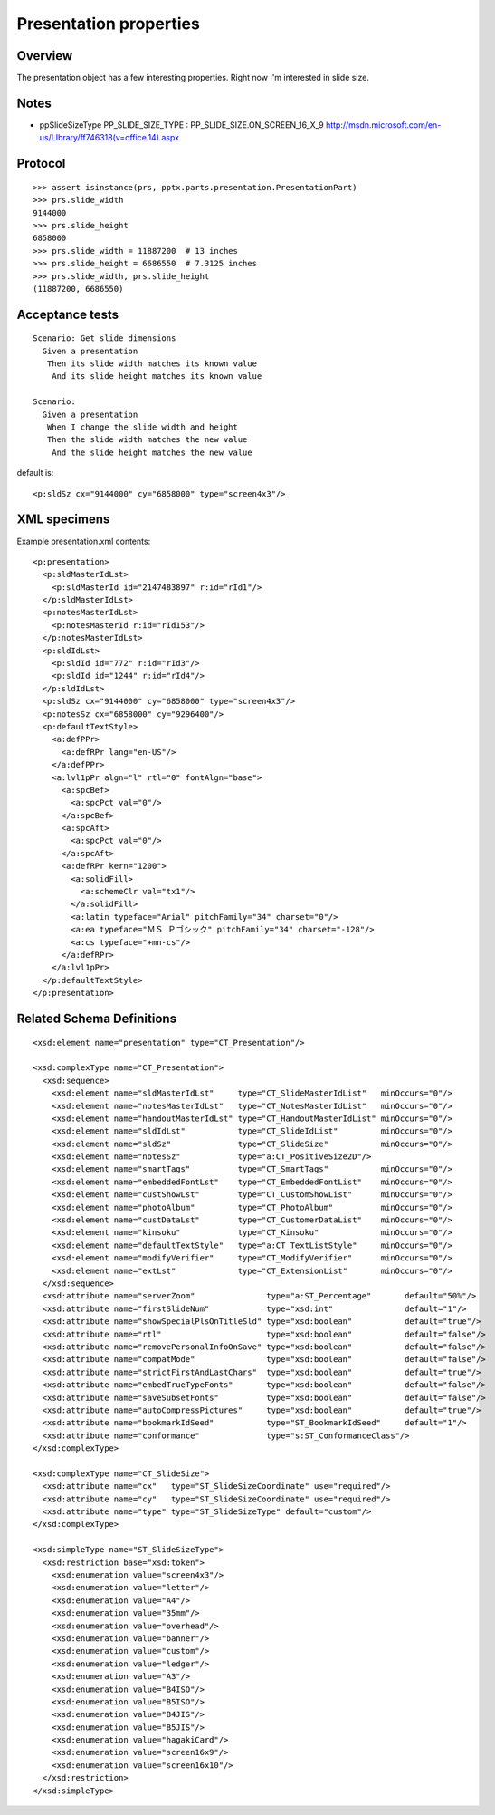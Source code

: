 
Presentation properties
=======================


Overview
--------

The presentation object has a few interesting properties. Right now I'm
interested in slide size.


Notes
-----

* ppSlideSizeType PP_SLIDE_SIZE_TYPE : PP_SLIDE_SIZE.ON_SCREEN_16_X_9
  http://msdn.microsoft.com/en-us/LIbrary/ff746318(v=office.14).aspx


Protocol
--------

::

    >>> assert isinstance(prs, pptx.parts.presentation.PresentationPart)
    >>> prs.slide_width
    9144000
    >>> prs.slide_height
    6858000
    >>> prs.slide_width = 11887200  # 13 inches
    >>> prs.slide_height = 6686550  # 7.3125 inches
    >>> prs.slide_width, prs.slide_height
    (11887200, 6686550)


Acceptance tests
----------------

::

    Scenario: Get slide dimensions
      Given a presentation
       Then its slide width matches its known value
        And its slide height matches its known value

    Scenario:
      Given a presentation
       When I change the slide width and height
       Then the slide width matches the new value
        And the slide height matches the new value


default is::

  <p:sldSz cx="9144000" cy="6858000" type="screen4x3"/>


XML specimens
-------------

.. highlight:: xml

Example presentation.xml contents::

  <p:presentation>
    <p:sldMasterIdLst>
      <p:sldMasterId id="2147483897" r:id="rId1"/>
    </p:sldMasterIdLst>
    <p:notesMasterIdLst>
      <p:notesMasterId r:id="rId153"/>
    </p:notesMasterIdLst>
    <p:sldIdLst>
      <p:sldId id="772" r:id="rId3"/>
      <p:sldId id="1244" r:id="rId4"/>
    </p:sldIdLst>
    <p:sldSz cx="9144000" cy="6858000" type="screen4x3"/>
    <p:notesSz cx="6858000" cy="9296400"/>
    <p:defaultTextStyle>
      <a:defPPr>
        <a:defRPr lang="en-US"/>
      </a:defPPr>
      <a:lvl1pPr algn="l" rtl="0" fontAlgn="base">
        <a:spcBef>
          <a:spcPct val="0"/>
        </a:spcBef>
        <a:spcAft>
          <a:spcPct val="0"/>
        </a:spcAft>
        <a:defRPr kern="1200">
          <a:solidFill>
            <a:schemeClr val="tx1"/>
          </a:solidFill>
          <a:latin typeface="Arial" pitchFamily="34" charset="0"/>
          <a:ea typeface="ＭＳ Ｐゴシック" pitchFamily="34" charset="-128"/>
          <a:cs typeface="+mn-cs"/>
        </a:defRPr>
      </a:lvl1pPr>
    </p:defaultTextStyle>
  </p:presentation>


Related Schema Definitions
--------------------------

.. highlight:: xml

::

  <xsd:element name="presentation" type="CT_Presentation"/>

  <xsd:complexType name="CT_Presentation">
    <xsd:sequence>
      <xsd:element name="sldMasterIdLst"     type="CT_SlideMasterIdList"   minOccurs="0"/>
      <xsd:element name="notesMasterIdLst"   type="CT_NotesMasterIdList"   minOccurs="0"/>
      <xsd:element name="handoutMasterIdLst" type="CT_HandoutMasterIdList" minOccurs="0"/>
      <xsd:element name="sldIdLst"           type="CT_SlideIdList"         minOccurs="0"/>
      <xsd:element name="sldSz"              type="CT_SlideSize"           minOccurs="0"/>
      <xsd:element name="notesSz"            type="a:CT_PositiveSize2D"/>
      <xsd:element name="smartTags"          type="CT_SmartTags"           minOccurs="0"/>
      <xsd:element name="embeddedFontLst"    type="CT_EmbeddedFontList"    minOccurs="0"/>
      <xsd:element name="custShowLst"        type="CT_CustomShowList"      minOccurs="0"/>
      <xsd:element name="photoAlbum"         type="CT_PhotoAlbum"          minOccurs="0"/>
      <xsd:element name="custDataLst"        type="CT_CustomerDataList"    minOccurs="0"/>
      <xsd:element name="kinsoku"            type="CT_Kinsoku"             minOccurs="0"/>
      <xsd:element name="defaultTextStyle"   type="a:CT_TextListStyle"     minOccurs="0"/>
      <xsd:element name="modifyVerifier"     type="CT_ModifyVerifier"      minOccurs="0"/>
      <xsd:element name="extLst"             type="CT_ExtensionList"       minOccurs="0"/>
    </xsd:sequence>
    <xsd:attribute name="serverZoom"               type="a:ST_Percentage"       default="50%"/>
    <xsd:attribute name="firstSlideNum"            type="xsd:int"               default="1"/>
    <xsd:attribute name="showSpecialPlsOnTitleSld" type="xsd:boolean"           default="true"/>
    <xsd:attribute name="rtl"                      type="xsd:boolean"           default="false"/>
    <xsd:attribute name="removePersonalInfoOnSave" type="xsd:boolean"           default="false"/>
    <xsd:attribute name="compatMode"               type="xsd:boolean"           default="false"/>
    <xsd:attribute name="strictFirstAndLastChars"  type="xsd:boolean"           default="true"/>
    <xsd:attribute name="embedTrueTypeFonts"       type="xsd:boolean"           default="false"/>
    <xsd:attribute name="saveSubsetFonts"          type="xsd:boolean"           default="false"/>
    <xsd:attribute name="autoCompressPictures"     type="xsd:boolean"           default="true"/>
    <xsd:attribute name="bookmarkIdSeed"           type="ST_BookmarkIdSeed"     default="1"/>
    <xsd:attribute name="conformance"              type="s:ST_ConformanceClass"/>
  </xsd:complexType>

  <xsd:complexType name="CT_SlideSize">
    <xsd:attribute name="cx"   type="ST_SlideSizeCoordinate" use="required"/>
    <xsd:attribute name="cy"   type="ST_SlideSizeCoordinate" use="required"/>
    <xsd:attribute name="type" type="ST_SlideSizeType" default="custom"/>
  </xsd:complexType>

  <xsd:simpleType name="ST_SlideSizeType">
    <xsd:restriction base="xsd:token">
      <xsd:enumeration value="screen4x3"/>
      <xsd:enumeration value="letter"/>
      <xsd:enumeration value="A4"/>
      <xsd:enumeration value="35mm"/>
      <xsd:enumeration value="overhead"/>
      <xsd:enumeration value="banner"/>
      <xsd:enumeration value="custom"/>
      <xsd:enumeration value="ledger"/>
      <xsd:enumeration value="A3"/>
      <xsd:enumeration value="B4ISO"/>
      <xsd:enumeration value="B5ISO"/>
      <xsd:enumeration value="B4JIS"/>
      <xsd:enumeration value="B5JIS"/>
      <xsd:enumeration value="hagakiCard"/>
      <xsd:enumeration value="screen16x9"/>
      <xsd:enumeration value="screen16x10"/>
    </xsd:restriction>
  </xsd:simpleType>

